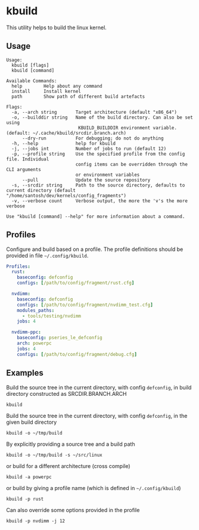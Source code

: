 * kbuild
  This utility helps to build the linux kernel.

** Usage

   #+begin_example
     Usage:
       kbuild [flags]
       kbuild [command]
     
     Available Commands:
       help        Help about any command
       install     Install kernel
       path        Show path of different build artefacts
     
     Flags:
       -a, --arch string       Target architecture (default "x86_64")
       -o, --builddir string   Name of the build directory. Can also be set using
                                KBUILD_BUILDDIR environment variable. (default: ~/.cache/kbuild/srcdir.branch.arch)
           --dry-run           For debugging; do not do anything
       -h, --help              help for kbuild
       -j, --jobs int          Number of jobs to run (default 12)
       -p, --profile string    Use the specified profile from the config file. Individual
                               config items can be overridden through the CLI arguments
                               or environment variables
           --pull              Update the source repository
       -s, --srcdir string     Path to the source directory, defaults to current directory (default "/home/santosh/dev/kernels/config_fragments")
       -v, --verbose count     Verbose output, the more the 'v's the more verbose
     
     Use "kbuild [command] --help" for more information about a command.
   #+end_example

** Profiles
   Configure and build based on a profile. The profile definitions should be
   provided in file =~/.config/kbuild=.
   #+begin_src yaml
     Profiles:
       rust:
         baseconfig: defconfig
         configs: [/path/to/config/fragment/rust.cfg]
     
       nvdimm:
         baseconfig: defconfig
         configs: [/path/to/config/fragment/nvdimm_test.cfg]
         modules_paths:
           - tools/testing/nvdimm
         jobs: 4
     
       nvdimm-ppc:
         baseconfig: pseries_le_defconfig
         arch: powerpc
         jobs: 4
         configs: [/path/to/config/fragment/debug.cfg]
   #+end_src

   
** Examples

   Build the source tree in the current directory, with config =defconfig=, in
   build directory constructed as SRCDIR.BRANCH.ARCH
   : kbuild

   Build the source tree in the current directory, with config =defconfig=, in
   the given build directory
   : kbuild -o ~/tmp/build

   By explicitly providing a source tree and a build path

   : kbuild -o ~/tmp/build -s ~/src/linux

   or build for a different architecture (cross compile)

   : kbuild -a powerpc

   or build by giving a profile name (which is defined in =~/.config/kbuild=)

   : kbuild -p rust

   Can also override some options provided in the profile

   : kbuild -p nvdimm -j 12

